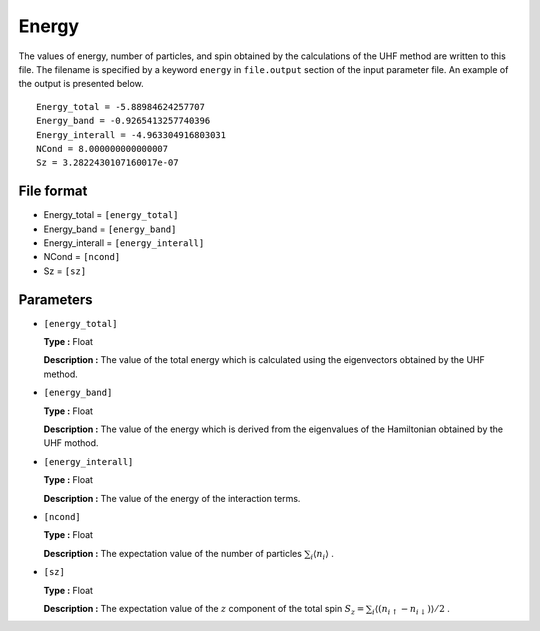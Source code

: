 .. highlight:: none

.. _subsec:energy.dat:

Energy
~~~~~~~~~~~

The values of energy, number of particles, and spin obtained by the calculations
of the UHF method are written to this file.
The filename is specified by a keyword ``energy`` in ``file.output`` section of the input parameter file.
An example of the output is presented below.

::

    Energy_total = -5.88984624257707
    Energy_band = -0.9265413257740396
    Energy_interall = -4.963304916803031
    NCond = 8.000000000000007
    Sz = 3.2822430107160017e-07

File format
^^^^^^^^^^^

-  Energy_total = ``[energy_total]``

-  Energy_band = ``[energy_band]``

-  Energy_interall = ``[energy_interall]``

-  NCond = ``[ncond]``

-  Sz = ``[sz]``


Parameters
^^^^^^^^^^

-  ``[energy_total]``

   **Type :**
   Float

   **Description :**
   The value of the total energy which is calculated using the eigenvectors obtained by the UHF method.

-  ``[energy_band]``

   **Type :**
   Float

   **Description :**
   The value of the energy which is derived from
   the eigenvalues of the Hamiltonian obtained by the UHF mothod.

-  ``[energy_interall]``

   **Type :**
   Float

   **Description :**
   The value of the energy of the interaction terms.

-  ``[ncond]``

   **Type :**
   Float

   **Description :**
   The expectation value of the number of particles
   :math:`\sum_{i}\langle n_{i}\rangle` .

-  ``[sz]``

   **Type :**
   Float

   **Description :**
   The expectation value of the :math:`z` component of the total spin
   :math:`S_z = \sum_{i}\langle (n_{i\uparrow}-n_{i\downarrow})\rangle/2` .


.. raw:: latex

   \newpage
